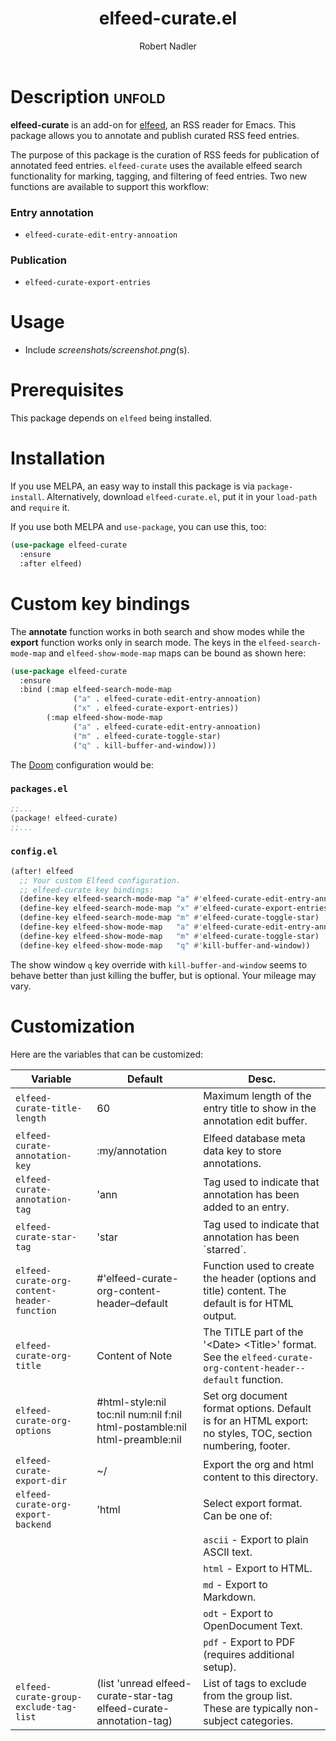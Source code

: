 #+TITLE:     elfeed-curate.el
#+AUTHOR:    Robert Nadler
#+EMAIL:     robert.nadler@gmail.com

* Description :unfold:

*elfeed-curate* is an add-on for [[https://github.com/skeeto/elfeed][elfeed]], an RSS reader for
Emacs. This package allows you to annotate and publish curated RSS
feed entries.

The purpose of this package is the curation of RSS feeds for publication of
annotated feed entries. =elfeed-curate= uses the available elfeed search
functionality for marking, tagging, and filtering of feed entries.
Two new functions are available to support this workflow:

*** Entry annotation
- =elfeed-curate-edit-entry-annoation=
*** Publication
- =elfeed-curate-export-entries=

* Usage


- Include [[screenshots/screenshot.png]](s).

* Prerequisites

This package depends on =elfeed= being installed.

* Installation

If you use MELPA, an easy way to install this package is via
=package-install=. Alternatively, download =elfeed-curate.el=, put it in
your =load-path= and =require= it.

If you use both MELPA and =use-package=, you can use this, too:

#+begin_src emacs-lisp
(use-package elfeed-curate
  :ensure
  :after elfeed)
#+end_src

* Custom key bindings

The *annotate* function works in both search and show modes while
the *export* function works only in search mode.  The keys in
the =elfeed-search-mode-map= and =elfeed-show-mode-map= maps can
be bound as shown here:

#+begin_src emacs-lisp
(use-package elfeed-curate
  :ensure
  :bind (:map elfeed-search-mode-map
              ("a" . elfeed-curate-edit-entry-annoation)
              ("x" . elfeed-curate-export-entries))
        (:map elfeed-show-mode-map
              ("a" . elfeed-curate-edit-entry-annoation)
              ("m" . elfeed-curate-toggle-star)
              ("q" . kill-buffer-and-window)))
#+end_src

The [[https://github.com/doomemacs/doomemacs][Doom]] configuration would be:

*** =packages.el=
#+begin_src emacs-lisp
;;...
(package! elfeed-curate)
;;...
#+end_src

*** =config.el=
#+begin_src emacs-lisp
(after! elfeed
  ;; Your custom Elfeed configuration.
  ;; elfeed-curate key bindings:
  (define-key elfeed-search-mode-map "a" #'elfeed-curate-edit-entry-annoation)
  (define-key elfeed-search-mode-map "x" #'elfeed-curate-export-entries)
  (define-key elfeed-search-mode-map "m" #'elfeed-curate-toggle-star)
  (define-key elfeed-show-mode-map   "a" #'elfeed-curate-edit-entry-annoation)
  (define-key elfeed-show-mode-map   "m" #'elfeed-curate-toggle-star)
  (define-key elfeed-show-mode-map   "q" #'kill-buffer-and-window))
#+end_src
The show window =q= key override with =kill-buffer-and-window= seems to behave better than just
killing the buffer, but is optional. Your mileage may vary.

* Customization

Here are the variables that can be customized:

| Variable                                    | Default                                                                    | Desc.                                                                                                        |
|---------------------------------------------+----------------------------------------------------------------------------+--------------------------------------------------------------------------------------------------------------|
| =elfeed-curate-title-length=                | 60                                                                         | Maximum length of the entry title to show in the annotation edit buffer.                                     |
| =elfeed-curate-annotation-key=              | :my/annotation                                                             | Elfeed database meta data key to store annotations.                                                          |
| =elfeed-curate-annotation-tag=              | 'ann                                                                       | Tag used to indicate that annotation has been added to an entry.                                             |
| =elfeed-curate-star-tag=                    | 'star                                                                      | Tag used to indicate that annotation has been `starred`.                                                     |
| =elfeed-curate-org-content-header-function= | #'elfeed-curate-org-content-header--default                                | Function used to create the header (options and title) content. The default is for HTML output.              |
| =elfeed-curate-org-title=                   | Content of Note                                                            | The TITLE part of the '<Date> <Title>' format. See the =elfeed-curate-org-content-header--default= function. |
| =elfeed-curate-org-options=                 | #html-style:nil toc:nil num:nil f:nil html-postamble:nil html-preamble:nil | Set org document format options. Default is for an HTML export: no styles, TOC, section numbering, footer.   |
| =elfeed-curate-export-dir=                  | ~/                                                                         | Export the org and html content to this directory.                                                           |
| =elfeed-curate-org-export-backend=          | 'html                                                                      | Select export format. Can be one of:                                                                         |
|                                             |                                                                            | =ascii= - Export to plain ASCII text.                                                                        |
|                                             |                                                                            | =html= - Export to HTML.                                                                                     |
|                                             |                                                                            | =md= - Export to Markdown.                                                                                   |
|                                             |                                                                            | =odt= - Export to OpenDocument Text.                                                                         |
|                                             |                                                                            | =pdf= - Export to PDF (requires additional setup).                                                           |
| =elfeed-curate-group-exclude-tag-list=      | (list 'unread elfeed-curate-star-tag elfeed-curate-annotation-tag)         | List of tags to exclude from the group list. These are typically non-subject categories.                     |
